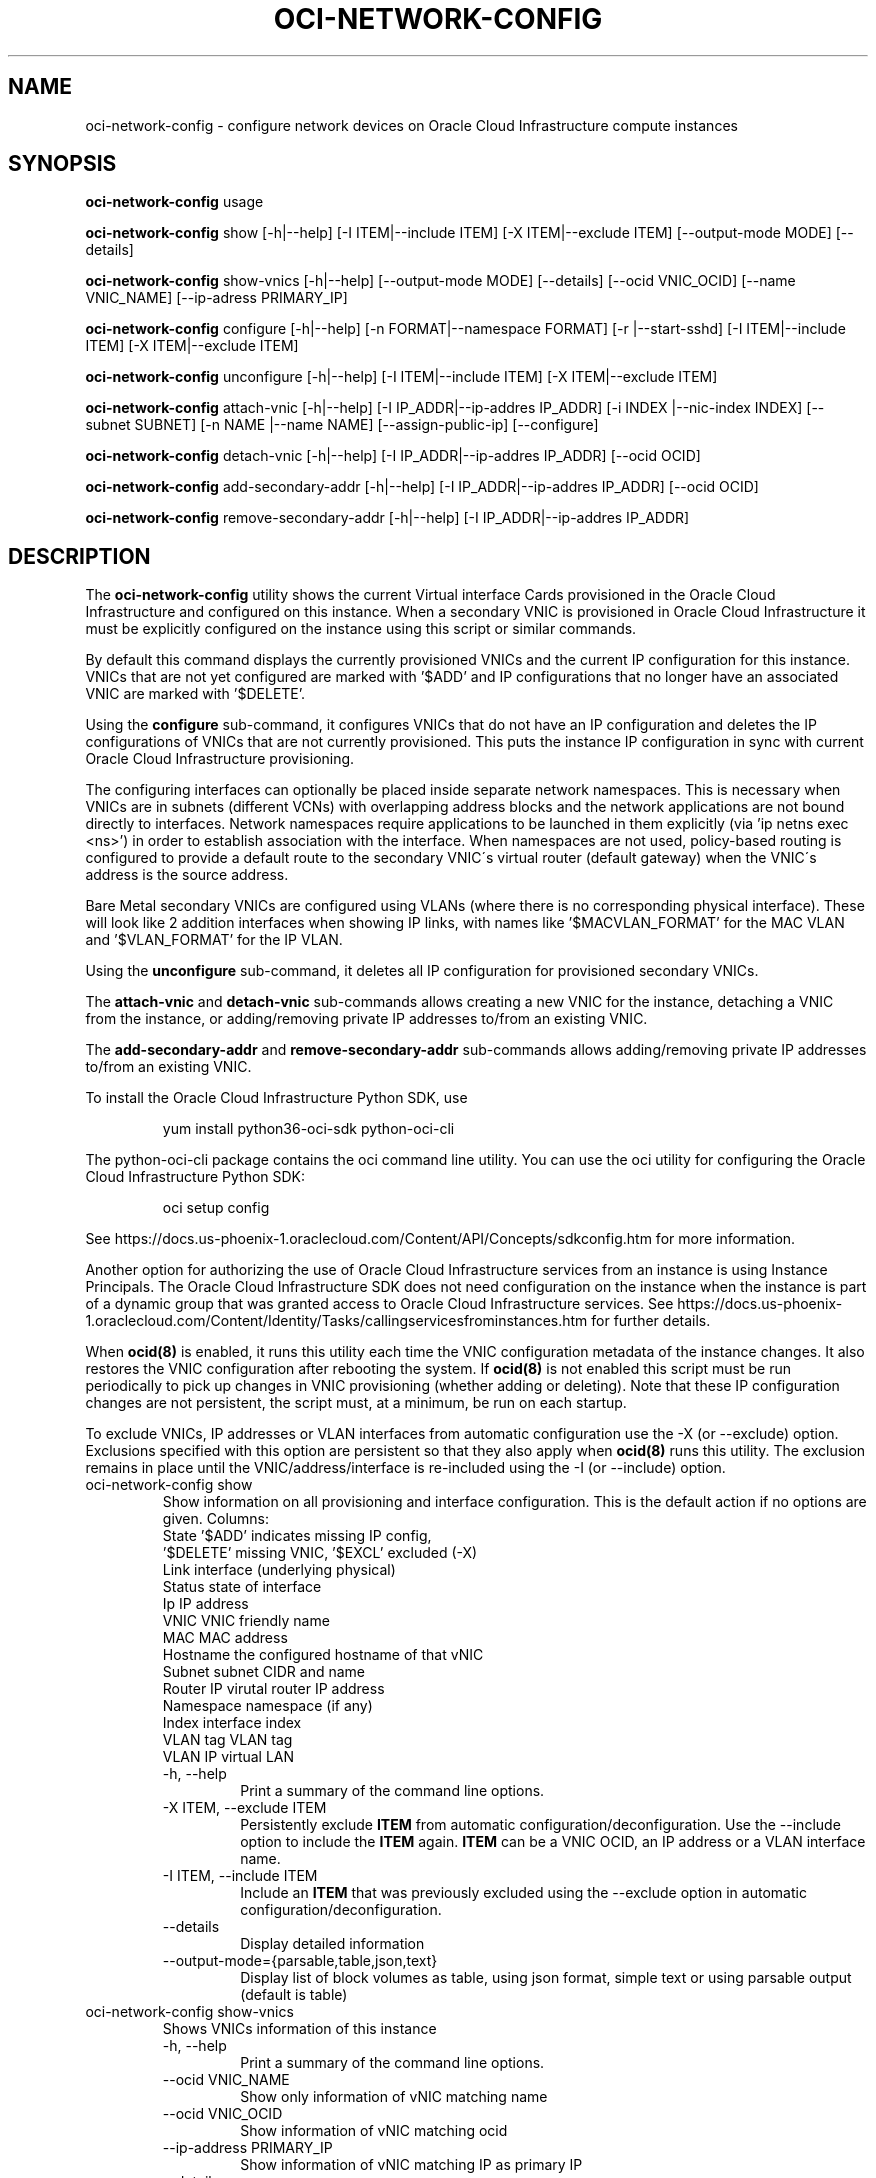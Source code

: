 .\" Process this file with
.\" groff -man -Tascii oci-network-config.1
.\"
.\" Copyright (c) 2017, 2020 Oracle and/or its affiliates. All rights reserved.
.\" Licensed under the Universal Permissive License v 1.0 as shown
.\" at http://oss.oracle.com/licenses/upl.
.\"
.TH OCI-NETWORK-CONFIG 1 "MAY 2018" Linux "User Manuals"
.SH NAME
oci-network-config \- configure network devices on Oracle Cloud Infrastructure compute instances
.SH SYNOPSIS

.B oci-network-config
usage

.B oci-network-config
show [-h|--help] [-I ITEM|--include ITEM] [-X ITEM|--exclude ITEM] [--output-mode MODE] [--details]

.B oci-network-config
show-vnics [-h|--help] [--output-mode MODE] [--details] [--ocid VNIC_OCID] [--name VNIC_NAME] [--ip-adress PRIMARY_IP]

.B oci-network-config
configure [-h|--help] [-n FORMAT|--namespace FORMAT] [-r |--start-sshd] [-I ITEM|--include ITEM] [-X ITEM|--exclude ITEM]

.B oci-network-config
unconfigure [-h|--help] [-I ITEM|--include ITEM] [-X ITEM|--exclude ITEM]

.B oci-network-config
attach-vnic [-h|--help] [-I IP_ADDR|--ip-addres IP_ADDR] [-i INDEX |--nic-index INDEX] [--subnet SUBNET] [-n NAME |--name NAME] [--assign-public-ip] [--configure]

.B oci-network-config
detach-vnic [-h|--help] [-I IP_ADDR|--ip-addres IP_ADDR] [--ocid OCID]

.B oci-network-config
add-secondary-addr [-h|--help] [-I IP_ADDR|--ip-addres IP_ADDR] [--ocid OCID]

.B oci-network-config
remove-secondary-addr [-h|--help] [-I IP_ADDR|--ip-addres IP_ADDR]


.SH DESCRIPTION

The
.B oci-network-config
utility shows the current
Virtual interface Cards provisioned in the
Oracle Cloud Infrastructure
and configured on this instance. When a secondary VNIC is provisioned in Oracle Cloud Infrastructure it must be explicitly configured on the instance using this script or similar commands.

By default this command displays the currently provisioned VNICs and the current IP configuration for this instance. VNICs that are not yet configured are marked with '$ADD' and IP configurations that no longer have an associated VNIC are marked with '$DELETE'.

Using the 
.B configure
sub-command, it configures VNICs that do not have an IP configuration and deletes the IP configurations of VNICs that are not currently provisioned. This puts the instance IP configuration in sync with current Oracle Cloud Infrastructure provisioning.

The configuring interfaces can optionally be placed inside separate network namespaces. This is necessary when VNICs are in subnets (different VCNs) with overlapping address blocks and the network applications are not bound directly to interfaces. Network namespaces require applications to be launched in them explicitly (via 'ip netns exec <ns>') in order to establish association with the interface. When namespaces are not used, policy-based routing is configured to provide a default route to the secondary VNIC\'s virtual router (default gateway) when the VNIC\'s address is the source address.

Bare Metal secondary VNICs are configured using VLANs (where there is no corresponding physical interface). These will look like 2 addition interfaces when showing IP links, with names like '$MACVLAN_FORMAT' for the MAC VLAN and '$VLAN_FORMAT' for the IP VLAN.

Using the
.B unconfigure
sub-command, it deletes all IP configuration for provisioned secondary VNICs.

The
.B attach-vnic
and
.B detach-vnic
sub-commands allows creating a new VNIC for the instance, detaching a VNIC from the instance,
or adding/removing private IP addresses to/from an existing VNIC.

The
.B add-secondary-addr
and
.B remove-secondary-addr
sub-commands allows adding/removing private IP addresses to/from an existing VNIC.



To install the Oracle Cloud Infrastructure Python SDK, use
.PP
.nf
.RS
yum install python36-oci-sdk python-oci-cli
.RE
.fi
.PP
The python-oci-cli package contains the oci command line utility.  You can
use the oci utility for configuring the Oracle Cloud Infrastructure Python SDK:
.PP
.nf
.RS
oci setup config
.RE
.fi
.PP
See https://docs.us-phoenix-1.oraclecloud.com/Content/API/Concepts/sdkconfig.htm
for more information.

Another option for authorizing the use of Oracle Cloud Infrastructure services from an instance is
using Instance Principals.  The Oracle Cloud Infrastructure SDK does not need configuration on the
instance when the instance is part of a dynamic group that was granted access
to Oracle Cloud Infrastructure services.  See https://docs.us-phoenix-1.oraclecloud.com/Content/Identity/Tasks/callingservicesfrominstances.htm for further details.

When
.BR ocid(8)
is enabled, it runs this utility each time the VNIC configuration metadata of the instance changes.  It also restores the VNIC configuration after rebooting the system.  If
.BR ocid(8)
is not enabled this script must be run periodically to pick up changes in VNIC provisioning (whether adding or deleting). Note that these IP configuration changes are not persistent, the script must, at a minimum, be run on each startup.

To exclude VNICs, IP addresses or VLAN interfaces from automatic configuration use the -X (or --exclude) option.  Exclusions specified with this option are persistent so that they also apply when
.BR ocid(8)
runs this utility.  The exclusion remains in place until the VNIC/address/interface is re-included using the -I (or --include) option.

.TP
oci-network-config show
Show information on all provisioning and interface configuration. This is the default action if no options are given.
Columns:
    State     '$ADD' indicates missing IP config,
              '$DELETE' missing VNIC, '$EXCL' excluded (-X)
    Link      interface (underlying physical)
    Status    state of interface
    Ip        IP address
    VNIC      VNIC friendly name
    MAC       MAC address
    Hostname  the configured hostname of that vNIC
    Subnet    subnet CIDR and name
    Router IP virutal router IP address
    Namespace namespace (if any)
    Index     interface index
    VLAN tag  VLAN tag
    VLAN      IP virtual LAN 
.RS
.IP "-h, --help"
Print a summary of the command line options.
.IP "-X ITEM, --exclude ITEM"
Persistently exclude
.B ITEM
from automatic configuration/deconfiguration. Use the --include option to include the
.B ITEM
again.
.B ITEM
can be a VNIC OCID, an IP address or a VLAN interface name.
.IP "-I ITEM, --include ITEM"
Include an
.B ITEM
that was previously excluded using the --exclude option in automatic configuration/deconfiguration.
.IP "--details"
Display detailed information
.IP --output-mode={parsable,table,json,text}
Display list of block volumes as table, using json format, simple text or using parsable output
(default is table)
.RE
.TP
oci-network-config show-vnics
Shows VNICs information of this instance
.RS
.IP "-h, --help"
Print a summary of the command line options.
.IP "--ocid VNIC_NAME"
Show only information of vNIC matching name
.IP "--ocid VNIC_OCID"
Show  information of vNIC matching ocid
.IP "--ip-address PRIMARY_IP"
Show information of vNIC matching IP as primary IP
.IP "--details"
Display detailed information
.IP --output-mode={parsable,table,json,text}
Display list of block volumes as table, using json format, simple text or using parsable output
(default is table)
.RE
.TP
oci-network-config configure
Puts in sync network configuration. Add IP configuration for VNICs that are not configured and delete VNICs
that are no longer provisioned.
.RS
.IP "-h, --help"
Print a summary of the command line options.
.IP "-X ITEM, --exclude ITEM"
Persistently exclude
.B ITEM
from automatic configuration/deconfiguration. Use the --include option to include the
.B ITEM
again.
.B ITEM
can be a VNIC OCID, an IP address or a VLAN interface name.
.IP "-I ITEM, --include ITEM"
Include an
.B ITEM
that was previously excluded using the --exclude option in automatic configuration/deconfiguration.
.IP "-n FORMAT, --namespace FORMAT"
When configuring, place interfaces in namespace identified by the given format. Format can include $nic and $vltag variables. The name defaults to '$DEF_NS_FORMAT_BM' for BMs and '$DEF_NS_FORMAT_VM' for VMs. When configuring multiple VNICs ensure the namespaces are unique.
.IP "-r, --sshd"
Start sshd in namespace (if -n or --namespace is present)
.RE
.TP
oci-network-config unconfigure
Deconfigure all VNICs (except the primary).
.RS
.IP "-h, --help"
Print a summary of the command line options.
.IP "-X ITEM, --exclude ITEM"
Persistently exclude
.B ITEM
from automatic configuration/deconfiguration. Use the --include option to include the
.B ITEM
again.
.B ITEM
can be a VNIC OCID, an IP address or a VLAN interface name.
.IP "-I ITEM, --include ITEM"
Include an
.B ITEM
that was previously excluded using the --exclude option in automatic configuration/deconfiguration.
.RE
.TP
oci-network-config attach-vnic
Create a new VNIC and attach it to this instance.  Use the --subnet option to
choose a subnet and --private-ip to choose a specific private IP address.
.RS
.IP "-h, --help"
Print a summary of the command line options.
.IP "-I|--ip-address ADDR"
Assign the given private IP address. Without this option an unused IP address from the subnet will be
assigned automatically.
.IP "-i|--nic-index IND"
Physical NIC index. Assign the VNIC to this physical network interface card.
Default value is 0. (only relevent on BareMetal shapes)
.IP "--subnet SUBNET"
Connect the VNIC to the given
.B SUBNET.
The
.B SUBNET
can be an OCID or a regular expression that is matched against the display name
of all available subnets.  When --ip-address is used, the subnet is inferred
from the IP address, or it defaults to the subnet of the primary VNIC.
.IP "-n|--name NAME"
When creating a new VNIC, set the display name and hostname of the VNIC to NAME.
.IP "--assign-public-ip"
Assign a public IP address to the new VNIC.  By default only a private IP address is assigned.
.IP --configure
Once vNIC created and attached, configure the network interface on the system
.RE
.TP
oci-network-config detach-vnic
Detach and delete the VNIC with the given OCID or IP address.  The primary
VNIC cannot be detached.  Any secondary private IP addresses attached to the
VNIC are also deleted.
.RS
.IP "-h, --help"
Print a summary of the command line options.
.IP "-I|--ip-address ADDR"
Detach the vNIC with the given ip address configured on it
.IP "--ocid OCID"
Detach the vNIC with the given OCID
.RE
.TP
oci-network-config add-secondary-addr
Add a secondary private IP address to an existing VNIC.
.RS
.IP "-h, --help"
Print a summary of the command line options.
.IP "-I|--ip-address ADDR"
Secondary private IP to to be added
.IP "--ocid OCID"
Assign the secondary address to the vNIC mof given OCID
.RE
.TP
oci-network-config remove-secondary-addr
Remove the secondary private IP address from an existing VNIC.
.RS
.IP "-h, --help"
Print a summary of the command line options.
.IP "-I|--ip-address ADDR"
Secondary private IP to to be removed


.SH EXAMPLES
.PP
.nf
.RS
sudo oci-network-config add-secondary-addr --ip-address 10.0.1.200 --ocid ocid1.vnic.oc1.uk-london-1.abwgiljsdv3chg4jholnrumaeoi7jbf25mymccxpzrp3zd2mor2u7wdusdqa
.RE
.fi
.PP
Attaches and configures a new secondary private IP address, 10.0.1.200 on the
primary VNIC.  See
.BR oci-utils.conf.d(5)
for information about configuring oci-utils to work as the root user.
.PP
.nf
.RS
sudo oci-network-config remove-secondary-addr 10.0.1.200
.RE
.fi
.PP
Delete and de-configure the secondary private IP set up in the previous example.
.PP
.nf
.RS
sudo oci-network-config attach-vnic --assign-public-ip --subnet my-subnet
.RE
.fi
.PP
Create a new VNIC in the
.B my-subnet
subnet.  An unused IP address from
.B my-subnet
is assigned automatically.  A public IP address is also assigned to the VNIC.

.SH DIAGNOSTICS
Return an exit status of 0 for success or 1 if an error occured.
.SH "SEE ALSO"
.BR ocid (8)
.BR oci-utils.conf.d (5)
.BR sudo (8)

